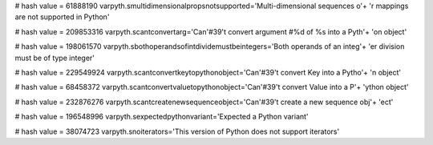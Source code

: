 
# hash value = 61888190
varpyth.smultidimensionalpropsnotsupported='Multi-dimensional sequences o'+
'r mappings are not supported in Python'


# hash value = 209853316
varpyth.scantconvertarg='Can'#39't convert argument #%d of %s into a Pyth'+
'on object'


# hash value = 198061570
varpyth.sbothoperandsofintdividemustbeintegers='Both operands of an integ'+
'er division must be of type integer'


# hash value = 229549924
varpyth.scantconvertkeytopythonobject='Can'#39't convert Key into a Pytho'+
'n object'


# hash value = 68458372
varpyth.scantconvertvaluetopythonobject='Can'#39't convert Value into a P'+
'ython object'


# hash value = 232876276
varpyth.scantcreatenewsequenceobject='Can'#39't create a new sequence obj'+
'ect'


# hash value = 196548996
varpyth.sexpectedpythonvariant='Expected a Python variant'


# hash value = 38074723
varpyth.snoiterators='This version of Python does not support iterators'


